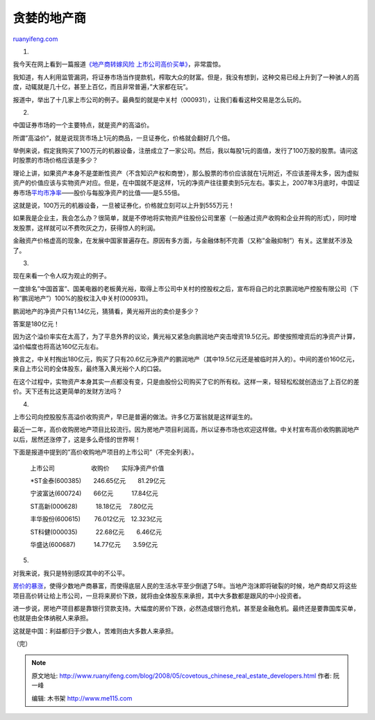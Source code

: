 .. _200805_covetous_chinese_real_estate_developers:

贪婪的地产商
===============================

`ruanyifeng.com <http://www.ruanyifeng.com/blog/2008/05/covetous_chinese_real_estate_developers.html>`__

1.

我今天在网上看到一篇报道\ `《地产商转嫁风险
上市公司高价买单》 <http://finance.sina.com.cn/stock/s/20080524/14074906730.shtml>`__\ ，非常震惊。

我知道，有人利用监管漏洞，将证券市场当作提款机，榨取大众的财富。但是，我没有想到，这种交易已经上升到了一种骇人的高度，动辄就是几十亿，甚至上百亿，而且非常普遍，”大家都在玩”。

报道中，举出了十几家上市公司的例子。最典型的就是中关村（000931），让我们看看这种交易是怎么玩的。

2.

中国证券市场的一个主要特点，就是资产的高溢价。

所谓”高溢价”，就是说现货市场上1元的商品，一旦证券化，价格就会翻好几个倍。

举例来说，假定我购买了100万元的机器设备，注册成立了一家公司。然后，我以每股1元的面值，发行了100万股的股票。请问这时股票的市场价格应该是多少？

理论上讲，如果资产本身不是垄断性资产（不含知识产权和商誉），那么股票的市价应该就在1元附近，不应该差得太多，因为虚拟资产的价值应该与实物资产对应。但是，在中国就不是这样，1元的净资产往往要卖到5元左右。事实上，2007年3月底时，中国证券市场\ `平均市净率 <http://finance.sina.com.cn/stock/s/20070330/14343458166.shtml>`__——股价与每股净资产的比值——是5.55倍。

这就是说，100万元的机器设备，一旦被证券化，价格就立刻可以上升到555万元！

如果我是企业主，我会怎么办？很简单，就是不停地将实物资产往股份公司里塞（一般通过资产收购和企业并购的形式），同时增发股票，这样就可以不费吹灰之力，获得惊人的利润。

金融资产价格虚高的现象，在发展中国家普遍存在。原因有多方面，与金融体制不完善（又称”金融抑制”）有关。这里就不涉及了。

3.

现在来看一个令人叹为观止的例子。

一度排名”中国首富”、国美电器的老板黄光裕，取得上市公司中关村的控股权之后，宣布将自己的北京鹏润地产控股有限公司（下称”鹏润地产”）100%的股权注入中关村(000931)。

鹏润地产的净资产只有1.14亿元，猜猜看，黄光裕开出的卖价是多少？

答案是180亿元！

因为这个溢价率实在太高了，为了平息外界的议论，黄光裕又紧急向鹏润地产突击增资19.5亿元。即使按照增资后的净资产计算，溢价幅度也将高达160亿元左右。

换言之，中关村掏出180亿元，购买了只有20.6亿元净资产的鹏润地产（其中19.5亿元还是被临时并入的）。中间的差价160亿元，来自上市公司的全体股东，最终落入黄光裕个人的口袋。

在这个过程中，实物资产本身其实一点都没有变，只是由股份公司购买了它的所有权。这样一来，轻轻松松就创造出了上百亿的差价。天下还有比这更简单的发财方法吗？

4.

上市公司向控股股东高溢价收购资产，早已是普遍的做法。许多亿万富翁就是这样诞生的。

最近一二年，高价收购房地产项目比较流行。因为房地产项目利润高，所以证券市场也欢迎这样做。中关村宣布高价收购鹏润地产以后，居然还涨停了，这是多么奇怪的世界啊！

下面是报道中提到的”高价收购地产项目的上市公司”（不完全列表）。

    上市公司　　　　　　收购价　　实际净资产价值

    \*ST金泰(600385)　　246.65亿元　　81.29亿元

    宁波富达(600724)　　66亿元　　　17.84亿元

    ST高新(000628)　　　18.18亿元　 7.80亿元

    丰华股份(600615)　　 76.012亿元　12.323亿元

    ST科健(000035)　　　22.68亿元　　6.46亿元

    华盛达(600687)　　　14.77亿元　　3.59亿元

5.

对我来说，我只是特别感叹其中的不公平。

`房价的暴涨 <http://www.ruanyifeng.com/blog/2008/04/shanghai_house_prices.html>`__\ ，使得少数地产商暴富，而使得底层人民的生活水平至少倒退了5年。当地产泡沫即将破裂的时候，地产商却又将这些项目高价转让给上市公司，一旦将来房价下跌，就将由全体股东来承担，其中大多数都是跟风的中小投资者。

进一步说，房地产项目都是靠银行贷款支持。大幅度的房价下跌，必然造成银行危机，甚至是金融危机。最终还是要靠国库买单，也就是由全体纳税人来承担。

这就是中国：利益都归于少数人，苦难则由大多数人来承担。

（完）

.. note::
    原文地址: http://www.ruanyifeng.com/blog/2008/05/covetous_chinese_real_estate_developers.html 
    作者: 阮一峰 

    编辑: 木书架 http://www.me115.com